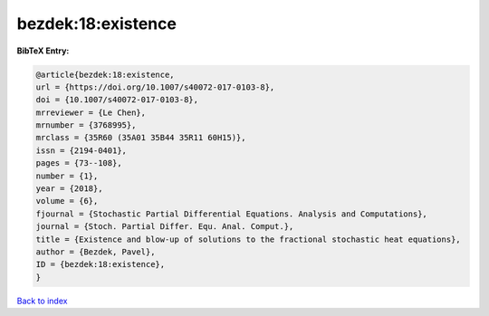 bezdek:18:existence
===================

.. :cite:t:`bezdek:18:existence`

.. bibliography:: ../../All.bib

**BibTeX Entry:**

.. code-block:: bibtex

   @article{bezdek:18:existence,
   url = {https://doi.org/10.1007/s40072-017-0103-8},
   doi = {10.1007/s40072-017-0103-8},
   mrreviewer = {Le Chen},
   mrnumber = {3768995},
   mrclass = {35R60 (35A01 35B44 35R11 60H15)},
   issn = {2194-0401},
   pages = {73--108},
   number = {1},
   year = {2018},
   volume = {6},
   fjournal = {Stochastic Partial Differential Equations. Analysis and Computations},
   journal = {Stoch. Partial Differ. Equ. Anal. Comput.},
   title = {Existence and blow-up of solutions to the fractional stochastic heat equations},
   author = {Bezdek, Pavel},
   ID = {bezdek:18:existence},
   }

`Back to index <../index>`_
